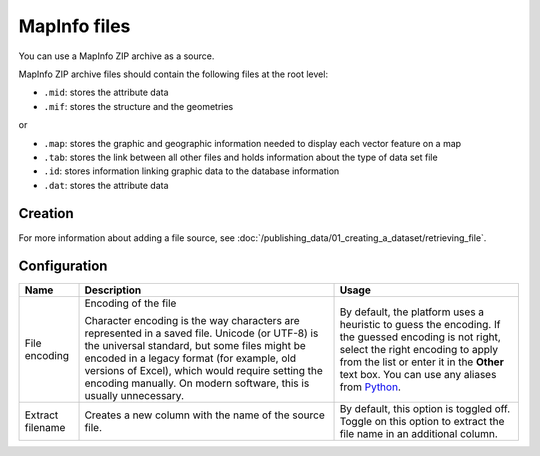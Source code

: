 MapInfo files
=============

You can use a MapInfo ZIP archive as a source.

MapInfo ZIP archive files should contain the following files at the root level:

* ``.mid``: stores the attribute data
* ``.mif``: stores the structure and the geometries

or

* ``.map``: stores the graphic and geographic information needed to display each vector feature on a map
* ``.tab``: stores the link between all other files and holds information about the type of data set file
* ``.id``: stores information linking graphic data to the database information
* ``.dat``: stores the attribute data

Creation
~~~~~~~~

For more information about adding a file source, see :doc:`/publishing_data/01_creating_a_dataset/retrieving_file`.

Configuration
~~~~~~~~~~~~~

.. list-table::
   :header-rows: 1

   * * Name
     * Description
     * Usage
   * * File encoding
     * Encoding of the file

       Character encoding is the way characters are represented in a saved file. Unicode (or UTF-8) is the universal standard, but some files might be encoded in a legacy format (for example, old versions of Excel), which would require setting the encoding manually. On modern software, this is usually unnecessary.

     * By default, the platform uses a heuristic to guess the encoding. If the guessed encoding is not right, select the right encoding to apply from the list or enter it in the **Other** text box. You can use any aliases from `Python <https://docs.python.org/2/library/codecs.html#standard-encodings>`_.
   * * Extract filename
     * Creates a new column with the name of the source file.
     * By default, this option is toggled off. Toggle on this option to extract the file name in an additional column.
